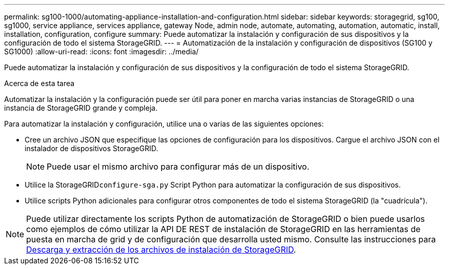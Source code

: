 ---
permalink: sg100-1000/automating-appliance-installation-and-configuration.html 
sidebar: sidebar 
keywords: storagegrid, sg100, sg1000, service appliance, services appliance, gateway Node, admin node, automate, automating, automation, automatic, install, installation, configuration, configure 
summary: Puede automatizar la instalación y configuración de sus dispositivos y la configuración de todo el sistema StorageGRID. 
---
= Automatización de la instalación y configuración de dispositivos (SG100 y SG1000)
:allow-uri-read: 
:icons: font
:imagesdir: ../media/


[role="lead"]
Puede automatizar la instalación y configuración de sus dispositivos y la configuración de todo el sistema StorageGRID.

.Acerca de esta tarea
Automatizar la instalación y la configuración puede ser útil para poner en marcha varias instancias de StorageGRID o una instancia de StorageGRID grande y compleja.

Para automatizar la instalación y configuración, utilice una o varias de las siguientes opciones:

* Cree un archivo JSON que especifique las opciones de configuración para los dispositivos. Cargue el archivo JSON con el instalador de dispositivos StorageGRID.
+

NOTE: Puede usar el mismo archivo para configurar más de un dispositivo.

* Utilice la StorageGRID``configure-sga.py`` Script Python para automatizar la configuración de sus dispositivos.
* Utilice scripts Python adicionales para configurar otros componentes de todo el sistema StorageGRID (la "cuadrícula").



NOTE: Puede utilizar directamente los scripts Python de automatización de StorageGRID o bien puede usarlos como ejemplos de cómo utilizar la API DE REST de instalación de StorageGRID en las herramientas de puesta en marcha de grid y de configuración que desarrolla usted mismo. Consulte las instrucciones para xref:../maintain/downloading-and-extracting-storagegrid-installation-files.adoc[Descarga y extracción de los archivos de instalación de StorageGRID].
